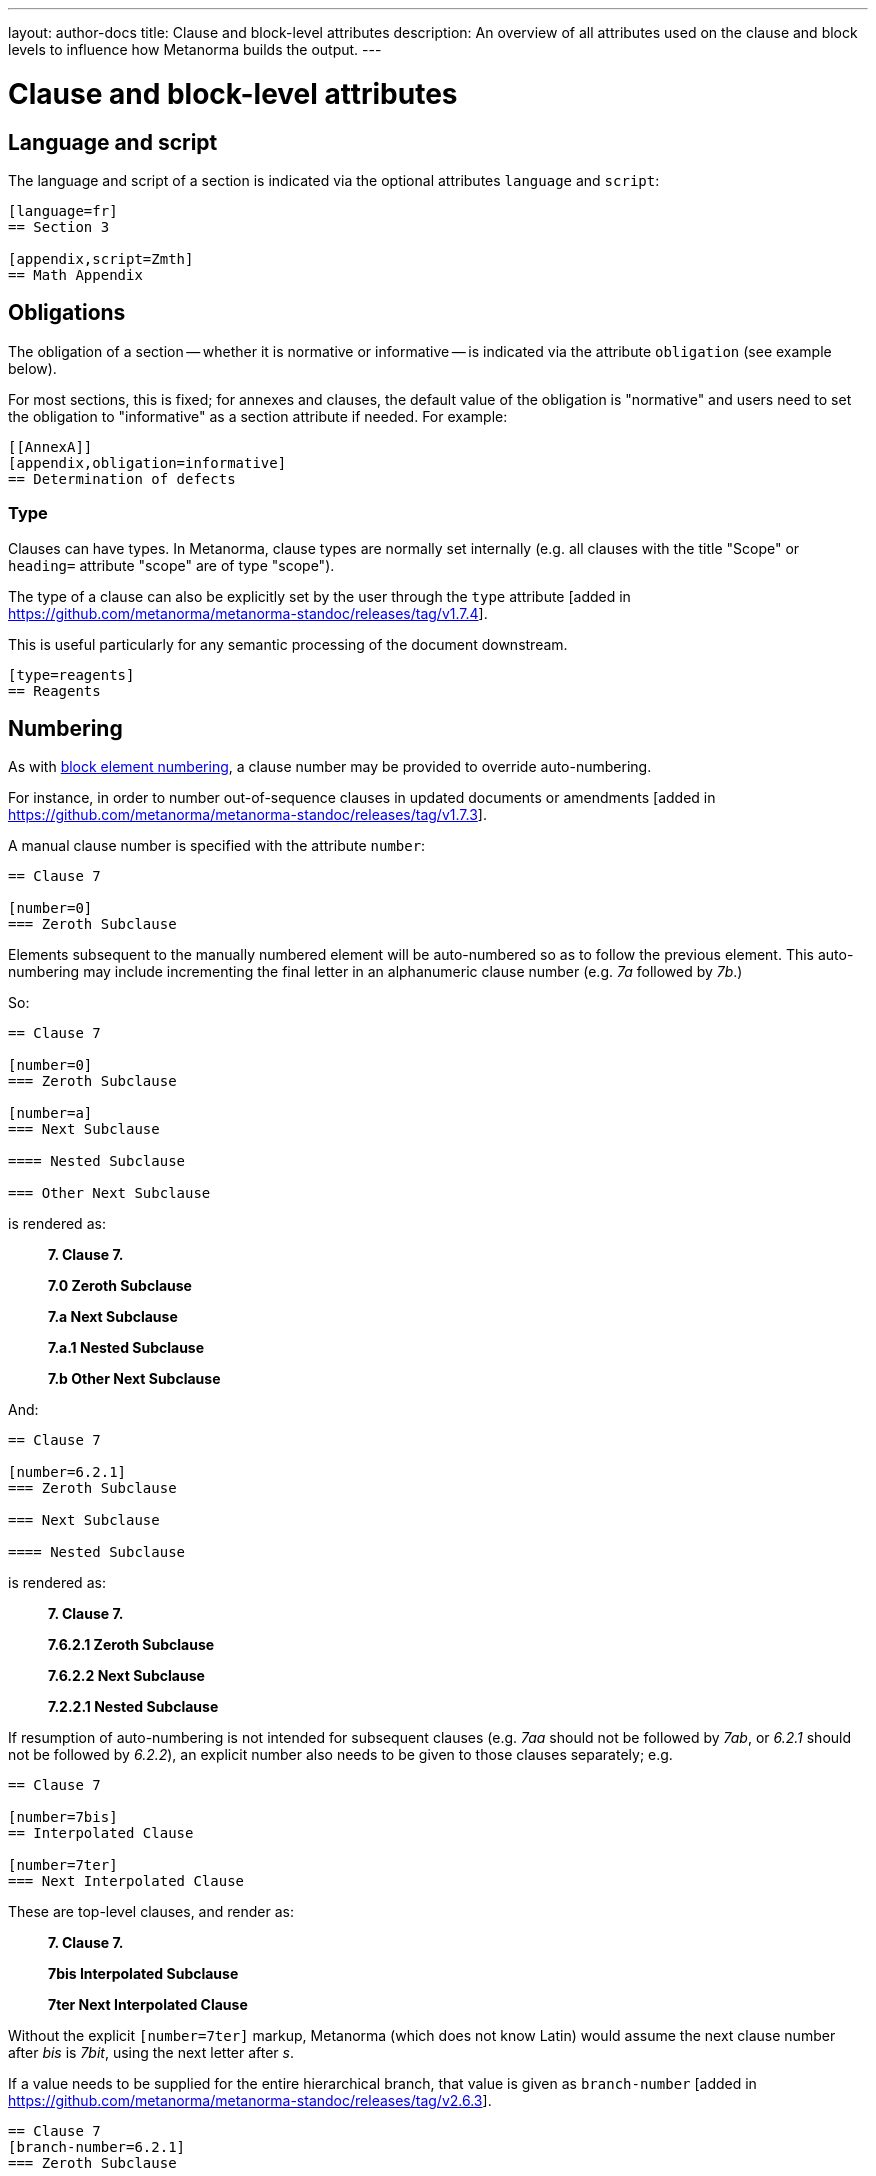 ---
layout: author-docs
title: Clause and block-level attributes
description: An overview of all attributes used on the clause and block levels to influence how Metanorma builds the output.
---
// To do: Align dumps from existing docs; find a good structure

// Dump 1 from existing docs (section attributes)
= Clause and block-level attributes

== Language and script

The language and script of a section is indicated via the optional attributes
`language` and `script`:

[source,asciidoc]
--
[language=fr]
== Section 3

[appendix,script=Zmth]
== Math Appendix
--

== Obligations

The obligation of a section -- whether it is normative or informative -- is indicated
via the attribute `obligation` (see example below).

For most sections, this is fixed; for annexes and clauses,
the default value of the obligation is "normative" and users need to set the obligation
to "informative" as a section attribute if needed. For example:

[source,asciidoc]
--
[[AnnexA]]
[appendix,obligation=informative]
== Determination of defects
--

=== Type

Clauses can have types. In Metanorma, clause types are normally set internally
(e.g. all clauses with the title "Scope" or `heading=` attribute "scope" are of
type "scope").

The type of a clause can also be explicitly set by the user through the `type`
attribute [added in https://github.com/metanorma/metanorma-standoc/releases/tag/v1.7.4].

This is useful particularly for any semantic processing of the document
downstream.

[source,asciidoc]
--
[type=reagents]
== Reagents
--


== Numbering

As with link:/author/topics/document-format/text#numbering-override[block element numbering],
a clause number may be provided to override auto-numbering.

For instance, in order to number out-of-sequence clauses in updated
documents or amendments [added in https://github.com/metanorma/metanorma-standoc/releases/tag/v1.7.3].

A manual clause number is specified with the attribute `number`:

[source,asciidoc]
----
== Clause 7

[number=0]
=== Zeroth Subclause

----

Elements subsequent to the manually numbered element will be auto-numbered
so as to follow the previous element. 
This auto-numbering may include incrementing the final
letter in an alphanumeric clause number (e.g. _7a_ followed by _7b_.)

So:

[source,asciidoc]
----
== Clause 7

[number=0]
=== Zeroth Subclause

[number=a]
=== Next Subclause

==== Nested Subclause

=== Other Next Subclause
----

is rendered as:

____
*7. Clause 7.*

*7.0 Zeroth Subclause*

*7.a Next Subclause*

*7.a.1 Nested Subclause*

*7.b Other Next Subclause*
____


And:

[source,asciidoc]
----
== Clause 7

[number=6.2.1]
=== Zeroth Subclause

=== Next Subclause

==== Nested Subclause
----

is rendered as:

____
*7. Clause 7.*

*7.6.2.1 Zeroth Subclause*

*7.6.2.2 Next Subclause*

*7.2.2.1 Nested Subclause*
____


If resumption of auto-numbering is not intended for subsequent clauses
(e.g. _7aa_ should not be followed by _7ab_, or _6.2.1_ should not be followed by _6.2.2_),
an explicit number also needs to be given to those clauses separately; e.g.

[source,asciidoc]
----
== Clause 7

[number=7bis]
== Interpolated Clause

[number=7ter]
=== Next Interpolated Clause
----

These are top-level clauses, and render as:

____
*7. Clause 7.*

*7bis Interpolated Subclause*

*7ter Next Interpolated Clause*
____

Without the explicit `[number=7ter]` markup, Metanorma (which does not know Latin) would assume the next
clause number after _bis_ is _7bit_, using the next letter after _s_.

If a value needs to be supplied for the entire hierarchical branch, that value is given as 
`branch-number` [added in https://github.com/metanorma/metanorma-standoc/releases/tag/v2.6.3].

[source,asciidoc]
----
== Clause 7
[branch-number=6.2.1]
=== Zeroth Subclause

==== Nested Subclause

=== First subclause
----

This renders as:

____
*7. Clause 7.*

*6.2.1 Zeroth Subclause*

*6.2.1.1. Nested Subclause*

*7.1 First subclause*
____

Notice that subsequent clauses ignore the presence of `branch-number`;
so _First subclause_ is numbered as if _Zeroth Subclause_ did not exist.

`branch-number` can also be used when an atomic section number is required, as can occur in
terms and definitions sections inheriting their term identifiers from a termbase.

If numbering is to be skipped for a clause, that can be indicated with an `%unnumbered`
option on the clause, as with blocks; that atttribute will result in all child clauses also
being unnumbered [added in https://github.com/metanorma/metanorma-standoc/releases/tag/v2.8.8].

[source,asciidoc]
----
[%unnumbered]
== Clause 7
=== Zeroth Subclause
=== First subclause
----

Because of the importance of clause referencing in standards, making a clause unnumbered is not
recommended.

== Inline headings

Inline subclause headings (e.g. for test methods) are indicated by preceding the heading
with the `[%inline-header]` option attribute. So in the Rice Model document,

[source,asciidoc]
--
[%inline-header]
==== Sieve,

with round perforations of diameter 1,4 mm.
--

renders as

____
*A.2.1.1. Sieve,* with round perforations of diameter 1,4 mm.
____

// Dump 2 from existing docs


== Paragraph alignment

Paragraph alignment is defined as the `align` attribute for paragraphs.

[example]
.Examples of possible paragraph alignments
====
[source,asciidoc]
--
[align=left]
This paragraph is aligned left

[align=center]
This paragraph is aligned center

[align=right]
This paragraph is aligned right

[align=justified]
This paragraph is justified, which is the default
--

renders:

image::/assets/author/topics/document-format/text/fig-par-align.png[Illustration of possible paragraph alignments]
====

If the paragraph contains line breaks, and the default alignment in the
stylesheet is justified (as is often the case in Word output), it is necessary
to specify `[align=left]` to make the paragraph look as normally expected.

[example]
.Example of a paragraph containing line breaks that needs to be left-aligned
====
[source,asciidoc]
--
[align=left]
Vache Equipment +
Fictitious +
World +
mailto:gehf@vacheequipment.fic[]
--

renders:

image::/assets/author/topics/document-format/text/fig-left-aligned.png[Illustration of left-alignment for multiple line-breaks]
====

